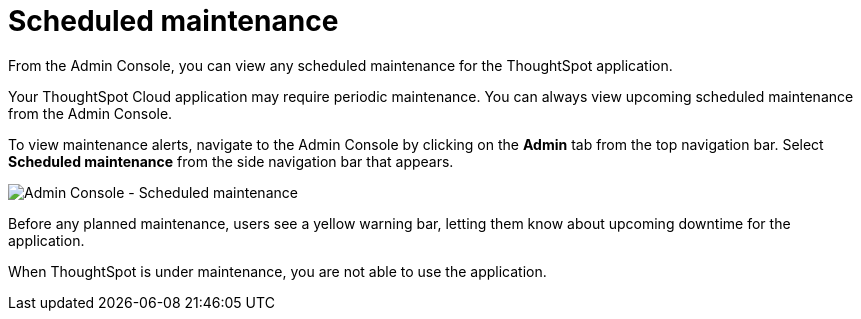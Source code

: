 = Scheduled maintenance
:last_updated: 8/31/2020
:linkattrs:
:experimental:
:page-aliases: /admin/ts-cloud/scheduled-maintenance.adoc
:description: From the Admin Console, you can view any scheduled maintenance for the ThoughtSpot application.

From the Admin Console, you can view any scheduled maintenance for the ThoughtSpot application.

Your ThoughtSpot Cloud application may require periodic maintenance.
You can always view upcoming scheduled maintenance from the Admin Console.

To view maintenance alerts, navigate to the Admin Console by clicking on the *Admin* tab from the top navigation bar.
Select *Scheduled maintenance* from the side navigation bar that appears.

image::admin-portal-scheduled-maintenance.png[Admin Console - Scheduled maintenance]

Before any planned maintenance, users see a yellow warning bar, letting them know about upcoming downtime for the application.

When ThoughtSpot is under maintenance, you are not able to use the application.
